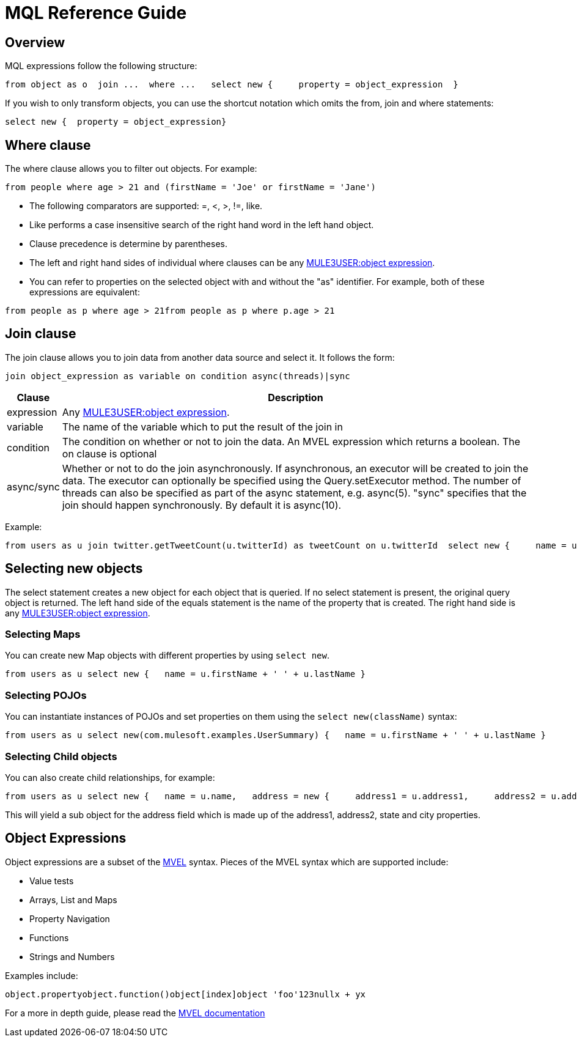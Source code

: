 = MQL Reference Guide

== Overview

MQL expressions follow the following structure:

[source]
----
from object as o  join ...  where ...   select new {     property = object_expression  }
----

If you wish to only transform objects, you can use the shortcut notation which omits the from, join and where statements:

[source]
----
select new {  property = object_expression}
----

== Where clause

The where clause allows you to filter out objects. For example:

[source]
----
from people where age > 21 and (firstName = 'Joe' or firstName = 'Jane')
----

* The following comparators are supported: =, <, >, !=, like.
* Like performs a case insensitive search of the right hand word in the left hand object.
* Clause precedence is determine by parentheses.
* The left and right hand sides of individual where clauses can be any link:#MQLReferenceGuide-ObjectExpressions[MULE3USER:object expression].
* You can refer to properties on the selected object with and without the "as" identifier. For example, both of these expressions are equivalent:

[source]
----
from people as p where age > 21from people as p where p.age > 21
----

== Join clause

The join clause allows you to join data from another data source and select it. It follows the form:

[source]
----
join object_expression as variable on condition async(threads)|sync
----

[width"99",cols="10,90",options="header"]
|===
|Clause |Description
|expression |Any link:#MQLReferenceGuide-ObjectExpressions[MULE3USER:object expression].
|variable |The name of the variable which to put the result of the join in
|condition |The condition on whether or not to join the data. An MVEL expression which returns a boolean. The on clause is optional
|async/sync |Whether or not to do the join asynchronously. If asynchronous, an executor will be created to join the data. The executor can optionally be specified using the Query.setExecutor method. The number of threads can also be specified as part of the async statement, e.g. async(5). "sync" specifies that the join should happen synchronously. By default it is async(10).
|===

Example:

[source]
----
from users as u join twitter.getTweetCount(u.twitterId) as tweetCount on u.twitterId  select new {     name = u.name,     tweetCount = tweetCount  }
----

== Selecting new objects

The select statement creates a new object for each object that is queried. If no select statement is present, the original query object is returned. The left hand side of the equals statement is the name of the property that is created. The right hand side is any link:#MQLReferenceGuide-ObjectExpressions[MULE3USER:object expression].

=== Selecting Maps

You can create new Map objects with different properties by using `select new`.

[source]
----
from users as u select new {   name = u.firstName + ' ' + u.lastName }
----

=== Selecting POJOs

You can instantiate instances of POJOs and set properties on them using the `select new(className)` syntax:

[source]
----
from users as u select new(com.mulesoft.examples.UserSummary) {   name = u.firstName + ' ' + u.lastName }
----

=== Selecting Child objects

You can also create child relationships, for example:

[source]
----
from users as u select new {   name = u.name,   address = new {     address1 = u.address1,     address2 = u.address2,     state = u.state,     city = u.city   } }
----

This will yield a sub object for the address field which is made up of the address1, address2, state and city properties.

== Object Expressions

Object expressions are a subset of the http://mvel.codehaus.org[MVEL] syntax. Pieces of the MVEL syntax which are supported include:

* Value tests
* Arrays, List and Maps
* Property Navigation
* Functions
* Strings and Numbers

Examples include:

[source]
----
object.propertyobject.function()object[index]object 'foo'123nullx + yx
----

For a more in depth guide, please read the http://mvel.codehaus.org/Language+Guide+for+2.0[MVEL documentation]
